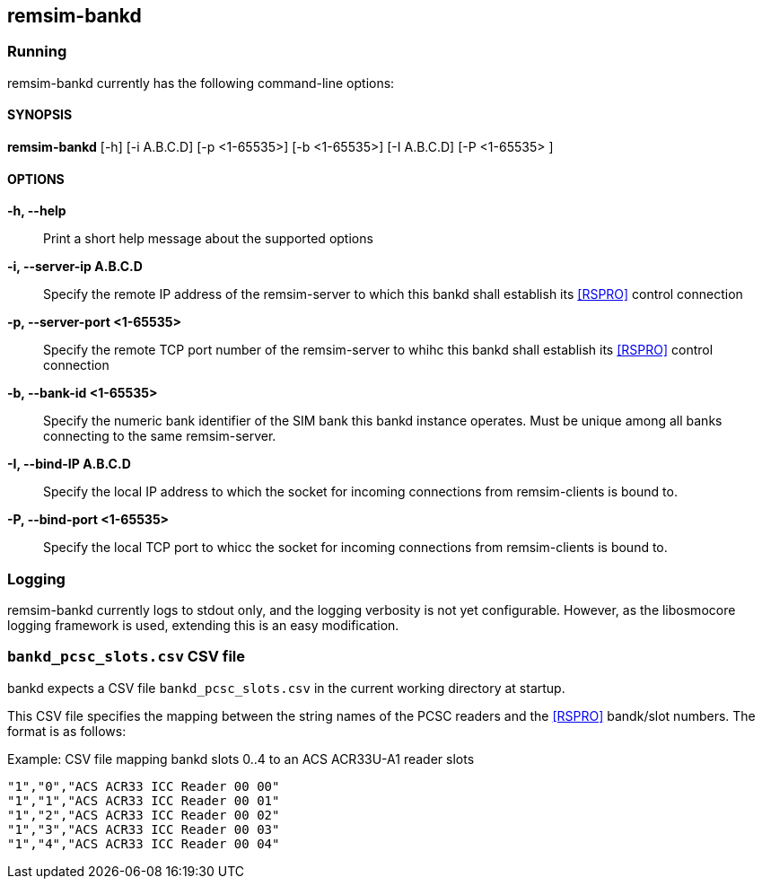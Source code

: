 == remsim-bankd

=== Running

remsim-bankd currently has the following command-line options:

==== SYNOPSIS

*remsim-bankd* [-h] [-i A.B.C.D] [-p <1-65535>] [-b <1-65535>] [-I A.B.C.D] [-P <1-65535> ]

==== OPTIONS

*-h, --help*::
  Print a short help message about the supported options
*-i, --server-ip A.B.C.D*::
  Specify the remote IP address of the remsim-server to which this bankd
  shall establish its <<RSPRO>> control connection
*-p, --server-port <1-65535>*::
  Specify the remote TCP port number of the remsim-server to whihc this bankd
  shall establish its <<RSPRO>> control connection
*-b, --bank-id <1-65535>*::
  Specify the numeric bank identifier of the SIM bank this bankd instance
  operates.  Must be unique among all banks connecting to the same remsim-server.
*-I, --bind-IP A.B.C.D*::
  Specify the local IP address to which the socket for incoming connections
  from remsim-clients is bound to.
*-P, --bind-port <1-65535>*::
  Specify the local TCP port to whicc the socket for incoming connections
  from remsim-clients is bound to.

=== Logging

remsim-bankd currently logs to stdout only, and the logging verbosity
is not yet configurable.  However, as the libosmocore logging framework
is used, extending this is an easy modification.

=== `bankd_pcsc_slots.csv` CSV file

bankd expects a CSV file `bankd_pcsc_slots.csv` in the current working directory at startup.

This CSV file specifies the mapping between the string names of the PCSC
readers and the <<RSPRO>> bandk/slot numbers.  The format is as follows:

.Example: CSV file mapping bankd slots 0..4 to an ACS ACR33U-A1 reader slots
----
"1","0","ACS ACR33 ICC Reader 00 00"
"1","1","ACS ACR33 ICC Reader 00 01"
"1","2","ACS ACR33 ICC Reader 00 02"
"1","3","ACS ACR33 ICC Reader 00 03"
"1","4","ACS ACR33 ICC Reader 00 04"
----
